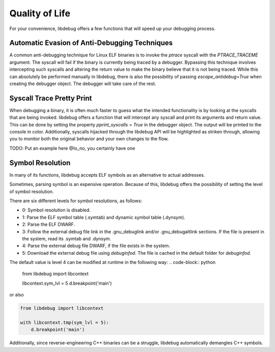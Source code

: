 Quality of Life
===============
For your convenience, libdebug offers a few functions that will speed up your debugging process.

Automatic Evasion of Anti-Debugging Techniques
----------------------------------------------

A common anti-debugging technique for Linux ELF binaries is to invoke the `ptrace` syscall with the `PTRACE_TRACEME` argument. The syscall will fail if the binary is currently being traced by a debugger. Bypassing this technique involves intercepting such syscalls and altering the return value to make the binary believe that it is not being traced. While this can absolutely be performed manually in libdebug, there is also the possibility of passing `escape_antidebug=True` when creating the debugger object. The debugger will take care of the rest.

Syscall Trace Pretty Print
--------------------------

When debugging a binary, it is often much faster to guess what the intended functionality is by looking at the syscalls that are being invoked. libdebug offers a function that will intercept any syscall and print its arguments and return value. This can be done by setting the property `pprint_syscalls = True` in the debugger object. The output will be printed to the console in color. Additionally, syscalls hijacked through the libdebug API will be highlighted as striken through, allowing you to monitor both the original behavior and your own changes to the flow.

TODO: Put an example here @Io_no, you certainly have one

Symbol Resolution
-----------------
In many of its functions, libdebug accepts ELF symbols as an alternative to actual addresses.

Sometimes, parsing symbol is an expensive operation. Because of this, libdebug offers the possibility of setting the level of symbol resolution.

There are six different levels for symbol resolutions, as follows:

- 0: Symbol resolution is disabled.
- 1: Parse the ELF symbol table (.symtab) and dynamic symbol table (.dynsym).
- 2: Parse the ELF DWARF.
- 3: Follow the external debug file link in the .gnu_debuglink and/or .gnu_debugaltlink sections. If the file is present in the system, read its .symtab and .dynsym.
- 4: Parse the external debug file DWARF, if the file exists in the system.
- 5: Download the external debug file using `debuginfod`. The file is cached in the default folder for `debuginfod`.

The default value is level 4 can be modified at runtime in the following way:
.. code-block:: python

    from libdebug import libcontext

    libcontext.sym_lvl = 5
    d.breakpoint('main')
    
or also

.. code-block:: python

    from libdebug import libcontext

    with libcontext.tmp(sym_lvl = 5):
        d.breakpoint('main')


Additionally, since reverse-engineering C++ binaries can be a struggle, libdebug automatically demangles C++ symbols.